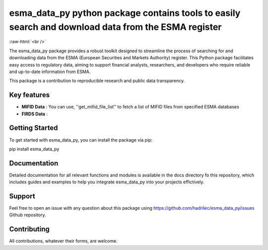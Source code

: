 .. role:: raw-html-m2r(raw)
   :format: html

.. role:: raw-html(raw)
    :format: html

esma_data_py python package contains tools to easily search and download data from the ESMA register
======================================================================================================
   
:raw-html:`<br />`
   
The esma_data_py package provides a robust toolkit designed to streamline the process of searching for and downloading data from the ESMA (European Securities and Markets Authority) register. This Python package facilitates easy access to regulatory data, aiming to support financial analysts, researchers, and developers who require reliable and up-to-date information from ESMA.

This package is a contribution to reproducible research and public data transparency. 

Key features
-------
* **MIFID Data** : You can use, ''get_mifid_file_list'' to fetch a list of MIFID files from specified ESMA databases 

* **FIRDS Data** :

Getting Started
-------

To get started with esma_data_py, you can install the package via pip:

.. code-block:: python

pip install esma_data_py

Documentation
-------

Detailed documentation for all relevant functions and modules is available in the docs directory fo this repository, which includes guides and examples to help you integrate esma_data_py into your projects effictively.


Support
-------

Feel free to open an issue with any question about this package using https://github.com/hadrilec/esma_data_py/issues Github repository.

Contributing
------------

All contributions, whatever their forms, are welcome.
